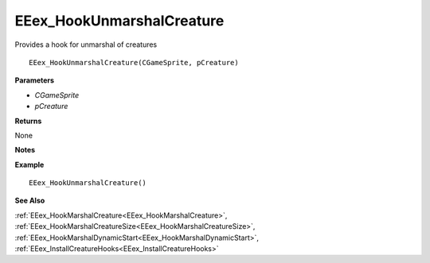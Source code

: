 .. _EEex_HookUnmarshalCreature:

===================================
EEex_HookUnmarshalCreature 
===================================

Provides a hook for unmarshal of creatures

::

   EEex_HookUnmarshalCreature(CGameSprite, pCreature)

**Parameters**

* *CGameSprite*
* *pCreature*

**Returns**

None

**Notes**

.. Delete this line and enter notes and information

**Example**

::

   EEex_HookUnmarshalCreature()

**See Also**

:ref:`EEex_HookMarshalCreature<EEex_HookMarshalCreature>`, :ref:`EEex_HookMarshalCreatureSize<EEex_HookMarshalCreatureSize>`, :ref:`EEex_HookMarshalDynamicStart<EEex_HookMarshalDynamicStart>`, :ref:`EEex_InstallCreatureHooks<EEex_InstallCreatureHooks>`

